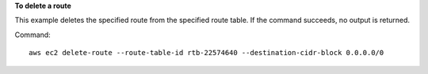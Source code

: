 **To delete a route**

This example deletes the specified route from the specified route table. If the command succeeds, no output is returned.

Command::

  aws ec2 delete-route --route-table-id rtb-22574640 --destination-cidr-block 0.0.0.0/0
